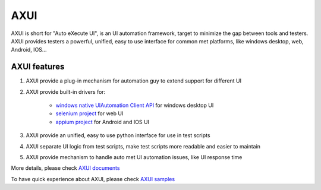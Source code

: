 
====
AXUI
====

.. image:: https://readthedocs.org/projects/axui/badge/?version=latest
    :target: https://readthedocs.org/projects/axui/?badge=latest
    :alt: Documentation Status

.. image:: https://landscape.io/github/xcgspring/AXUI/master/landscape.svg?style=flat
   :target: https://landscape.io/github/xcgspring/AXUI/master
   :alt: Code Health
    
AXUI is short for "Auto eXecute UI", is an UI automation framework, target to minimize the gap between tools and testers.
AXUI provides testers a powerful, unified, easy to use interface for common met platforms, like windows desktop, web, Android, IOS...

AXUI features
==============

1. AXUI provide a plug-in mechanism for automation guy to extend support for different UI
2. AXUI provide built-in drivers for:

    - `windows native UIAutomation Client API <https://msdn.microsoft.com/en-us/library/windows/desktop/ee684021(v=vs.85).aspx>`_ for windows desktop UI
    - `selenium project <https://github.com/SeleniumHQ/selenium>`_ for web UI
    - `appium project <https://github.com/appium/appium>`_ for Android and IOS UI
    
3. AXUI provide an unified, easy to use python interface for use in test scripts
4. AXUI separate UI logic from test scripts, make test scripts more readable and easier to maintain
5. AXUI provide mechanism to handle auto met UI automation issues, like UI response time 

More details, please check `AXUI documents <http://axui.readthedocs.org/en/latest/index.html>`_

To have quick experience about AXUI, please check `AXUI samples <http://axui.readthedocs.org/en/latest/Appendices.html#samples>`_
